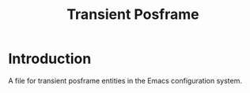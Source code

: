 :PROPERTIES:
:ID:       4d15c479-daa2-48b4-8590-1287a441c4f8
:END:
#+TITLE: Transient Posframe

* Introduction
A file for transient posframe entities in the Emacs configuration system.
